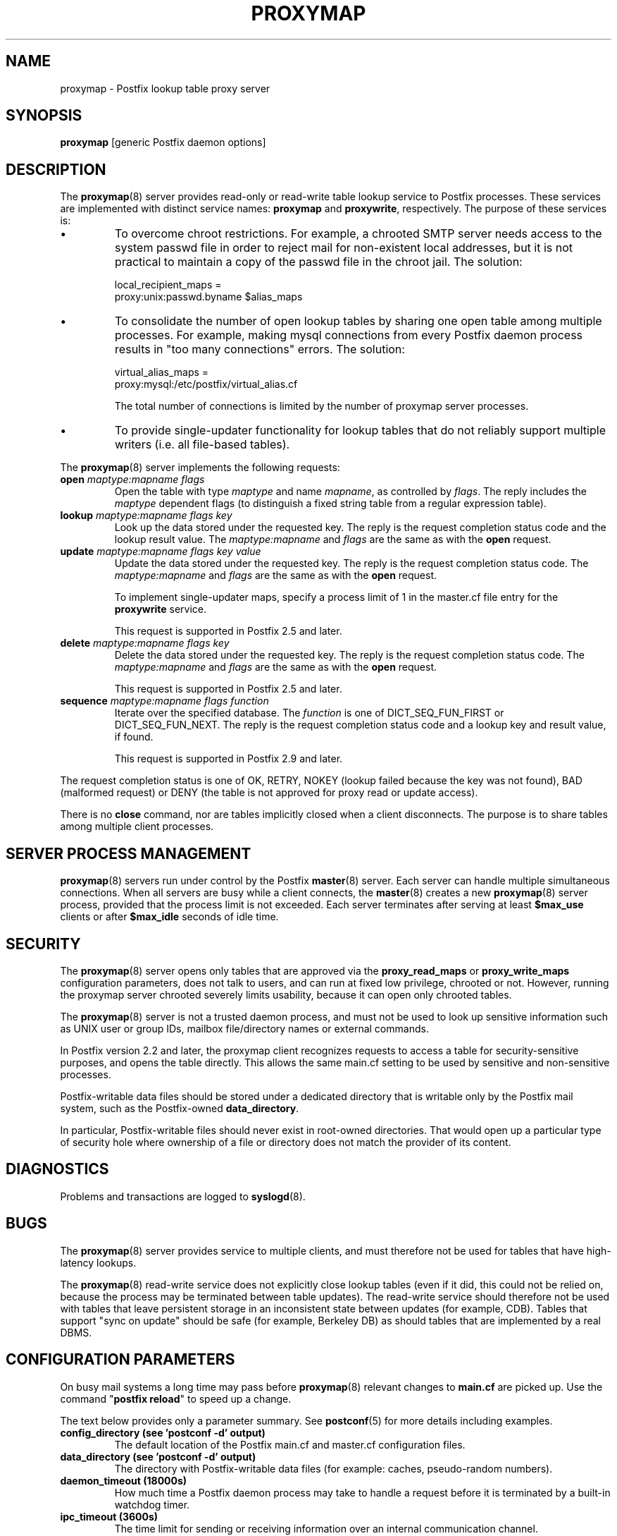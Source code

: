 .\"	$NetBSD: proxymap.8,v 1.1.1.4 2017/02/14 01:13:37 christos Exp $
.\"
.TH PROXYMAP 8 
.ad
.fi
.SH NAME
proxymap
\-
Postfix lookup table proxy server
.SH "SYNOPSIS"
.na
.nf
\fBproxymap\fR [generic Postfix daemon options]
.SH DESCRIPTION
.ad
.fi
The \fBproxymap\fR(8) server provides read\-only or read\-write
table lookup service to Postfix processes. These services are
implemented with distinct service names: \fBproxymap\fR and
\fBproxywrite\fR, respectively. The purpose of these services is:
.IP \(bu
To overcome chroot restrictions. For example, a chrooted SMTP
server needs access to the system passwd file in order to
reject mail for non\-existent local addresses, but it is not
practical to maintain a copy of the passwd file in the chroot
jail.  The solution:
.sp
.nf
local_recipient_maps =
    proxy:unix:passwd.byname $alias_maps
.fi
.IP \(bu
To consolidate the number of open lookup tables by sharing
one open table among multiple processes. For example, making
mysql connections from every Postfix daemon process results
in "too many connections" errors. The solution:
.sp
.nf
virtual_alias_maps =
    proxy:mysql:/etc/postfix/virtual_alias.cf
.fi
.sp
The total number of connections is limited by the number of
proxymap server processes.
.IP \(bu
To provide single\-updater functionality for lookup tables
that do not reliably support multiple writers (i.e. all
file\-based tables).
.PP
The \fBproxymap\fR(8) server implements the following requests:
.IP "\fBopen\fR \fImaptype:mapname flags\fR"
Open the table with type \fImaptype\fR and name \fImapname\fR,
as controlled by \fIflags\fR. The reply includes the \fImaptype\fR
dependent flags (to distinguish a fixed string table from a regular
expression table).
.IP "\fBlookup\fR \fImaptype:mapname flags key\fR"
Look up the data stored under the requested key.
The reply is the request completion status code and
the lookup result value.
The \fImaptype:mapname\fR and \fIflags\fR are the same
as with the \fBopen\fR request.
.IP "\fBupdate\fR \fImaptype:mapname flags key value\fR"
Update the data stored under the requested key.
The reply is the request completion status code.
The \fImaptype:mapname\fR and \fIflags\fR are the same
as with the \fBopen\fR request.
.sp
To implement single\-updater maps, specify a process limit
of 1 in the master.cf file entry for the \fBproxywrite\fR
service.
.sp
This request is supported in Postfix 2.5 and later.
.IP "\fBdelete\fR \fImaptype:mapname flags key\fR"
Delete the data stored under the requested key.
The reply is the request completion status code.
The \fImaptype:mapname\fR and \fIflags\fR are the same
as with the \fBopen\fR request.
.sp
This request is supported in Postfix 2.5 and later.
.IP "\fBsequence\fR \fImaptype:mapname flags function\fR"
Iterate over the specified database. The \fIfunction\fR
is one of DICT_SEQ_FUN_FIRST or DICT_SEQ_FUN_NEXT.
The reply is the request completion status code and
a lookup key and result value, if found.
.sp
This request is supported in Postfix 2.9 and later.
.PP
The request completion status is one of OK, RETRY, NOKEY
(lookup failed because the key was not found), BAD (malformed
request) or DENY (the table is not approved for proxy read
or update access).

There is no \fBclose\fR command, nor are tables implicitly closed
when a client disconnects. The purpose is to share tables among
multiple client processes.
.SH "SERVER PROCESS MANAGEMENT"
.na
.nf
.ad
.fi
\fBproxymap\fR(8) servers run under control by the Postfix
\fBmaster\fR(8)
server.  Each server can handle multiple simultaneous connections.
When all servers are busy while a client connects, the \fBmaster\fR(8)
creates a new \fBproxymap\fR(8) server process, provided that the
process limit is not exceeded.
Each server terminates after serving at least \fB$max_use\fR clients
or after \fB$max_idle\fR seconds of idle time.
.SH "SECURITY"
.na
.nf
.ad
.fi
The \fBproxymap\fR(8) server opens only tables that are
approved via the \fBproxy_read_maps\fR or \fBproxy_write_maps\fR
configuration parameters, does not talk to
users, and can run at fixed low privilege, chrooted or not.
However, running the proxymap server chrooted severely limits
usability, because it can open only chrooted tables.

The \fBproxymap\fR(8) server is not a trusted daemon process, and must
not be used to look up sensitive information such as UNIX user or
group IDs, mailbox file/directory names or external commands.

In Postfix version 2.2 and later, the proxymap client recognizes
requests to access a table for security\-sensitive purposes,
and opens the table directly. This allows the same main.cf
setting to be used by sensitive and non\-sensitive processes.

Postfix\-writable data files should be stored under a dedicated
directory that is writable only by the Postfix mail system,
such as the Postfix\-owned \fBdata_directory\fR.

In particular, Postfix\-writable files should never exist
in root\-owned directories. That would open up a particular
type of security hole where ownership of a file or directory
does not match the provider of its content.
.SH DIAGNOSTICS
.ad
.fi
Problems and transactions are logged to \fBsyslogd\fR(8).
.SH BUGS
.ad
.fi
The \fBproxymap\fR(8) server provides service to multiple clients,
and must therefore not be used for tables that have high\-latency
lookups.

The \fBproxymap\fR(8) read\-write service does not explicitly
close lookup tables (even if it did, this could not be relied on,
because the process may be terminated between table updates).
The read\-write service should therefore not be used with tables that
leave persistent storage in an inconsistent state between
updates (for example, CDB). Tables that support "sync on
update" should be safe (for example, Berkeley DB) as should
tables that are implemented by a real DBMS.
.SH "CONFIGURATION PARAMETERS"
.na
.nf
.ad
.fi
On busy mail systems a long time may pass before
\fBproxymap\fR(8) relevant
changes to \fBmain.cf\fR are picked up. Use the command
"\fBpostfix reload\fR" to speed up a change.

The text below provides only a parameter summary. See
\fBpostconf\fR(5) for more details including examples.
.IP "\fBconfig_directory (see 'postconf -d' output)\fR"
The default location of the Postfix main.cf and master.cf
configuration files.
.IP "\fBdata_directory (see 'postconf -d' output)\fR"
The directory with Postfix\-writable data files (for example:
caches, pseudo\-random numbers).
.IP "\fBdaemon_timeout (18000s)\fR"
How much time a Postfix daemon process may take to handle a
request before it is terminated by a built\-in watchdog timer.
.IP "\fBipc_timeout (3600s)\fR"
The time limit for sending or receiving information over an internal
communication channel.
.IP "\fBmax_idle (100s)\fR"
The maximum amount of time that an idle Postfix daemon process waits
for an incoming connection before terminating voluntarily.
.IP "\fBmax_use (100)\fR"
The maximal number of incoming connections that a Postfix daemon
process will service before terminating voluntarily.
.IP "\fBprocess_id (read\-only)\fR"
The process ID of a Postfix command or daemon process.
.IP "\fBprocess_name (read\-only)\fR"
The process name of a Postfix command or daemon process.
.IP "\fBproxy_read_maps (see 'postconf -d' output)\fR"
The lookup tables that the \fBproxymap\fR(8) server is allowed to
access for the read\-only service.
.PP
Available in Postfix 2.5 and later:
.IP "\fBdata_directory (see 'postconf -d' output)\fR"
The directory with Postfix\-writable data files (for example:
caches, pseudo\-random numbers).
.IP "\fBproxy_write_maps (see 'postconf -d' output)\fR"
The lookup tables that the \fBproxymap\fR(8) server is allowed to
access for the read\-write service.
.SH "SEE ALSO"
.na
.nf
postconf(5), configuration parameters
master(5), generic daemon options
.SH "README FILES"
.na
.nf
.ad
.fi
Use "\fBpostconf readme_directory\fR" or
"\fBpostconf html_directory\fR" to locate this information.
.na
.nf
DATABASE_README, Postfix lookup table overview
.SH "LICENSE"
.na
.nf
.ad
.fi
The Secure Mailer license must be distributed with this software.
.SH HISTORY
.ad
.fi
.ad
.fi
The proxymap service was introduced with Postfix 2.0.
.SH "AUTHOR(S)"
.na
.nf
Wietse Venema
IBM T.J. Watson Research
P.O. Box 704
Yorktown Heights, NY 10598, USA

Wietse Venema
Google, Inc.
111 8th Avenue
New York, NY 10011, USA
